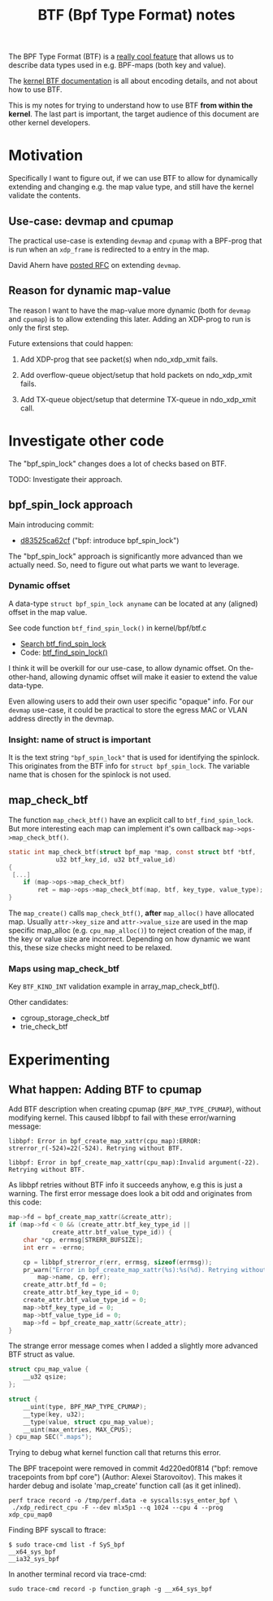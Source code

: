 # -*- fill-column: 76; -*-
#+Title: BTF (Bpf Type Format) notes
#+OPTIONS: ^:nil

The BPF Type Format (BTF) is a [[https://facebookmicrosites.github.io/bpf/blog/2018/11/14/btf-enhancement.html][really cool feature]] that allows us to
describe data types used in e.g. BPF-maps (both key and value).

The [[https://www.kernel.org/doc/html/latest/bpf/btf.html#bpf-type-format-btf][kernel BTF documentation]] is all about encoding details, and not about
how to use BTF.

This is my notes for trying to understand how to use BTF
*from within the kernel*.  The last part is important, the target audience
of this document are other kernel developers.

* Motivation

Specifically I want to figure out, if we can use BTF to allow for
dynamically extending and changing e.g. the map value type, and still have
the kernel validate the contents.

** Use-case: devmap and cpumap

The practical use-case is extending =devmap= and =cpumap= with a BPF-prog
that is run when an =xdp_frame= is redirected to a entry in the map.

David Ahern have [[https://lore.kernel.org/netdev/20200522010526.14649-1-dsahern@kernel.org/][posted RFC]] on extending =devmap=.

** Reason for dynamic map-value

The reason I want to have the map-value more dynamic (both for =devmap= and
=cpumap=) is to allow extending this later. Adding an XDP-prog to run is
only the first step.

Future extensions that could happen:

 1) Add XDP-prog that see packet(s) when ndo_xdp_xmit fails.

 2) Add overflow-queue object/setup that hold packets on ndo_xdp_xmit fails.

 3) Add TX-queue object/setup that determine TX-queue in ndo_xdp_xmit call.

* Investigate other code

The "bpf_spin_lock" changes does a lot of checks based on BTF.

TODO: Investigate their approach.

** bpf_spin_lock approach

Main introducing commit:
- [[https://git.kernel.org/torvalds/c/d83525ca62cf][d83525ca62cf]] ("bpf: introduce bpf_spin_lock")

The "bpf_spin_lock" approach is significantly more advanced than we
actually need. So, need to figure out what parts we want to leverage.

*** Dynamic offset

A data-type =struct bpf_spin_lock anyname= can be located at any (aligned)
offset in the map value.

See code function =btf_find_spin_lock()= in kernel/bpf/btf.c
 - [[https://elixir.bootlin.com/linux/v5.6.14/ident/btf_find_spin_lock][Search btf_find_spin_lock]]
 - Code: [[https://elixir.bootlin.com/linux/v5.6.14/source/kernel/bpf/btf.c#L2327][btf_find_spin_lock()]]

I think it will be overkill for our use-case, to allow dynamic offset. On
the-other-hand, allowing dynamic offset will make it easier to extend the
value data-type.

Even allowing users to add their own user specific "opaque" info. For our
=devmap= use-case, it could be practical to store the egress MAC or VLAN
address directly in the devmap.

*** Insight: name of struct is important

It is the text string ="bpf_spin_lock"= that is used for identifying the
spinlock. This originates from the BTF info for =struct bpf_spin_lock=. The
variable name that is chosen for the spinlock is not used.


** map_check_btf

The function =map_check_btf()= have an explicit call to
=btf_find_spin_lock=. But more interesting each map can implement it's own
callback =map->ops->map_check_btf()=.

#+begin_src C
static int map_check_btf(struct bpf_map *map, const struct btf *btf,
			 u32 btf_key_id, u32 btf_value_id)
{
 [...]
	if (map->ops->map_check_btf)
		ret = map->ops->map_check_btf(map, btf, key_type, value_type);
}
#+end_src

The =map_create()= calls =map_check_btf()=, *after* =map_alloc()= have
allocated map. Usually =attr->key_size= and =attr->value_size= are used in
the map specific map_alloc (e.g. =cpu_map_alloc()=) to reject creation of
the map, if the key or value size are incorrect.  Depending on how dynamic
we want this, these size checks might need to be relaxed.



*** Maps using map_check_btf

Key =BTF_KIND_INT= validation example in array_map_check_btf().

Other candidates:
 - cgroup_storage_check_btf
 - trie_check_btf



* Experimenting

** What happen: Adding BTF to cpumap

Add BTF description when creating cpumap (=BPF_MAP_TYPE_CPUMAP=), without
modifying kernel. This caused libbpf to fail with these error/warning
message:

#+begin_example
libbpf: Error in bpf_create_map_xattr(cpu_map):ERROR: strerror_r(-524)=22(-524). Retrying without BTF.

libbpf: Error in bpf_create_map_xattr(cpu_map):Invalid argument(-22). Retrying without BTF.
#+end_example

As libbpf retries without BTF info it succeeds anyhow, e.g this is just a
warning. The first error message does look a bit odd and originates from
this code:

#+begin_src C
	map->fd = bpf_create_map_xattr(&create_attr);
	if (map->fd < 0 && (create_attr.btf_key_type_id ||
			    create_attr.btf_value_type_id)) {
		char *cp, errmsg[STRERR_BUFSIZE];
		int err = -errno;

		cp = libbpf_strerror_r(err, errmsg, sizeof(errmsg));
		pr_warn("Error in bpf_create_map_xattr(%s):%s(%d). Retrying without BTF.\n",
			map->name, cp, err);
		create_attr.btf_fd = 0;
		create_attr.btf_key_type_id = 0;
		create_attr.btf_value_type_id = 0;
		map->btf_key_type_id = 0;
		map->btf_value_type_id = 0;
		map->fd = bpf_create_map_xattr(&create_attr);
	}
#+end_src

The strange error message comes when I added a slightly more advanced BTF
struct as value.

#+begin_src C
struct cpu_map_value {
	__u32 qsize;
};

struct {
	__uint(type, BPF_MAP_TYPE_CPUMAP);
	__type(key, u32);
	__type(value, struct cpu_map_value);
	__uint(max_entries, MAX_CPUS);
} cpu_map SEC(".maps");
#+end_src

Trying to debug what kernel function call that returns this error.

The BPF tracepoint were removed in commit 4d220ed0f814 ("bpf: remove
tracepoints from bpf core") (Author: Alexei Starovoitov). This makes it
harder debug and isolate 'map_create' function call (as it get inlined).



#+begin_example
 perf trace record -o /tmp/perf.data -e syscalls:sys_enter_bpf \
  ./xdp_redirect_cpu -F --dev mlx5p1 --q 1024 --cpu 4 --prog xdp_cpu_map0
#+end_example

Finding BPF syscall to ftrace:
#+begin_example
 $ sudo trace-cmd list -f SyS_bpf
 __x64_sys_bpf
 __ia32_sys_bpf
#+end_example

In another terminal record via trace-cmd:
#+begin_example
sudo trace-cmd record -p function_graph -g __x64_sys_bpf
#+end_example
